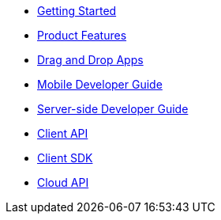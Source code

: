 * xref:getting-started/master.adoc[Getting Started]
* xref:product-features/master.adoc[Product Features]
* xref:drag-and-drop-apps-guide/master.adoc[Drag and Drop Apps]
* xref:mobile-developer-guide/master.adoc[Mobile Developer Guide]
* xref:server-side-developer-guide/master.adoc[Server-side Developer Guide]
* xref:client-api/master.adoc[Client API]
* xref:client-sdk/master.adoc[Client SDK]
* xref:cloud-api/master.adoc[Cloud API]

// include::shared/attributes.adoc[]
